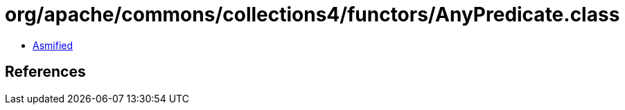 = org/apache/commons/collections4/functors/AnyPredicate.class

 - link:AnyPredicate-asmified.java[Asmified]

== References

